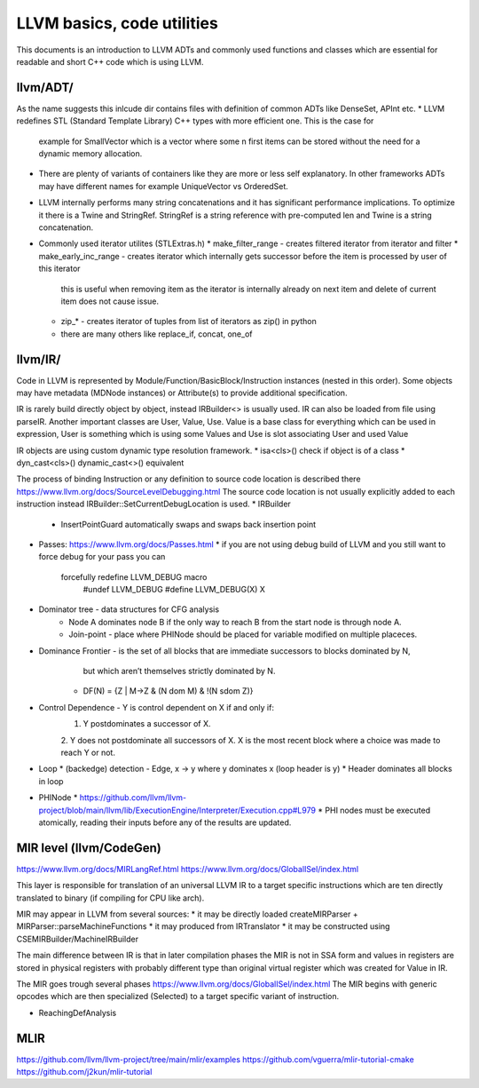 LLVM basics, code utilities
===========================

This documents is an introduction to LLVM ADTs and commonly used functions and classes which
are essential for readable and short C++ code which is using LLVM.

llvm/ADT/
--------
As the name suggests this inlcude dir contains files with definition of common ADTs like DenseSet, APInt etc.
* LLVM redefines STL (Standard Template Library) C++ types with more efficient one. This is the case for
  example for SmallVector which is a vector where some n first items can be stored without the need for
  a dynamic memory allocation.
* There are plenty of variants of containers like they are more or less self explanatory.
  In other frameworks ADTs may have different names for example UniqueVector vs OrderedSet.
* LLVM internally performs many string concatenations and it has significant performance implications.
  To optimize it there is a Twine and StringRef. StringRef is a string reference with pre-computed len and Twine
  is a string concatenation.
* Commonly used iterator utilites (STLExtras.h)
  * make_filter_range - creates filtered iterator from iterator and filter
  * make_early_inc_range - creates iterator which internally gets successor before the item is processed by user of this iterator
    this is useful when removing item as the iterator is internally already on next item and delete of current item
    does not cause issue.
  * zip_* - creates iterator of tuples from list of iterators as zip() in python
  * there are many others like replace_if, concat, one_of


llvm/IR/
--------

Code in LLVM is represented by Module/Function/BasicBlock/Instruction instances (nested in this order).
Some objects may have metadata (MDNode instances) or Attribute(s) to provide additional specification.

IR is rarely build directly object by object, instead IRBuilder<> is usually used. IR can also be loaded from file using parseIR.
Another important classes are  User, Value, Use. Value is a base class for everything which can be used in expression,
User is something which is using some Values and Use is slot associating User and used Value

IR objects are using custom dynamic type resolution framework.
* isa<cls>() check if object is of a class
* dyn_cast<cls>() dynamic_cast<>() equivalent 

The process of binding Instruction or any definition to source code location is described there https://www.llvm.org/docs/SourceLevelDebugging.html
The source code location is not usually explicitly added to each instruction instead IRBuilder::SetCurrentDebugLocation is used.
* IRBuilder
  * InsertPointGuard automatically swaps and swaps back insertion point

* Passes: https://www.llvm.org/docs/Passes.html
  * if you are not using debug build of LLVM and you still want to force debug for your pass you can
    forcefully redefine LLVM_DEBUG macro
	#undef LLVM_DEBUG
	#define LLVM_DEBUG(X) X
	

* Dominator tree - data structures for CFG analysis
	* Node A dominates node B if the only way to reach B from the start node is through node A.
	* Join-point - place where PHINode should be placed for variable modified on multiple placeces.

* Dominance Frontier - is the set of all blocks that are immediate successors to blocks dominated by N,
     but which aren’t themselves strictly dominated by N.
    * DF(N) = {Z | M->Z & (N dom M) & !(N sdom Z)}

* Control Dependence - Y is control dependent on X if and only if:
	1. Y postdominates a successor of X.
	2. Y does not postdominate all successors of X.
	X is the most recent block where a choice was made to reach Y or not.
* Loop
  * (backedge) detection - Edge, x -> y where y dominates x (loop header is y)
  * Header dominates all blocks in loop
* PHINode
  * https://github.com/llvm/llvm-project/blob/main/llvm/lib/ExecutionEngine/Interpreter/Execution.cpp#L979
  * PHI nodes must be executed atomically, reading their inputs before any of the results are updated.
 
MIR level (llvm/CodeGen)
------------------------
https://www.llvm.org/docs/MIRLangRef.html
https://www.llvm.org/docs/GlobalISel/index.html

This layer is responsible for translation of an universal LLVM IR to a target specific instructions
which are ten directly translated to binary (if compiling for CPU like arch).

MIR may appear in LLVM from several sources:
* it may be directly loaded createMIRParser + MIRParser::parseMachineFunctions
* it may produced from IRTranslator
* it may be constructed using CSEMIRBuilder/MachineIRBuilder

The main difference between IR is that in later compilation phases the MIR is not in SSA form and values
in registers are stored in physical registers with probably different type than original virtual register which
was created for Value in IR.

The MIR goes trough several phases https://www.llvm.org/docs/GlobalISel/index.html
The MIR begins with generic opcodes which are then specialized (Selected) to a target specific
variant of instruction.

* ReachingDefAnalysis

MLIR
----
https://github.com/llvm/llvm-project/tree/main/mlir/examples
https://github.com/vguerra/mlir-tutorial-cmake
https://github.com/j2kun/mlir-tutorial

